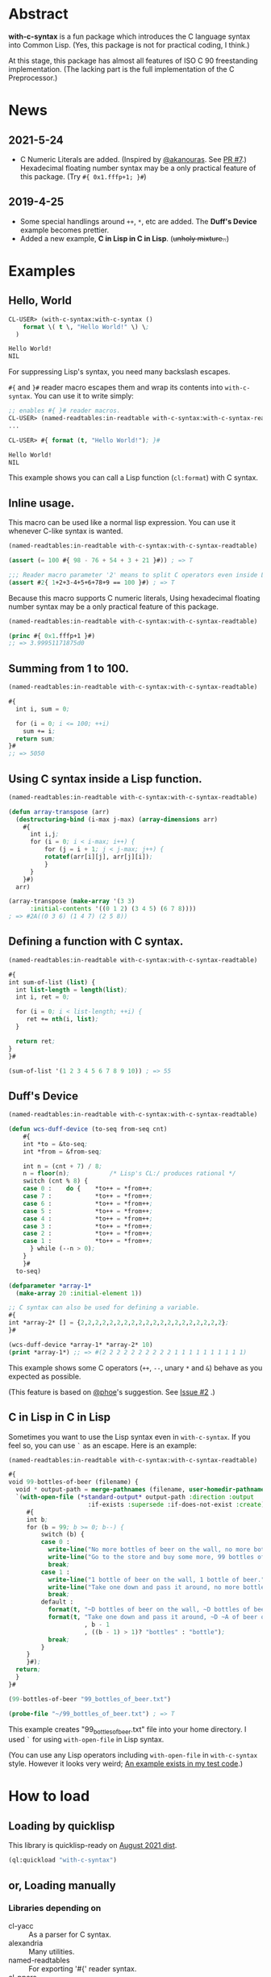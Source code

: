 # -*- mode: org; coding: utf-8; -*-

* Abstract
*with-c-syntax* is a fun package which introduces the C language
syntax into Common Lisp. (Yes, this package is not for practical
coding, I think.)

At this stage, this package has almost all features of ISO C 90
freestanding implementation. (The lacking part is the full
implementation of the C Preprocessor.)

* News
** 2021-5-24
   - C Numeric Literals are added. (Inspired by [[https://github.com/akanouras][@akanouras]]. See [[https://github.com/y2q-actionman/with-c-syntax/pull/7][PR #7]].)
     Hexadecimal floating number syntax may be a only practical
     feature of this package. (Try =#{ 0x1.fffp+1; }#=)
   
** 2019-4-25
- Some special handlings around =++=, =*=, etc are added.
  The *Duff's Device* example becomes prettier.
- Added a new example, *C in Lisp in C in Lisp*. (+unholy mixture..+)

* Examples
** Hello, World

#+BEGIN_SRC lisp
CL-USER> (with-c-syntax:with-c-syntax ()
    format \( t \, "Hello World!" \) \;
  )

Hello World!
NIL
#+END_SRC

For suppressing Lisp's syntax, you need many backslash escapes.

~#{~ and ~}#~ reader macro escapes them and wrap its contents
into ~with-c-syntax~.  You can use it to write simply:

#+BEGIN_SRC lisp
;; enables #{ }# reader macros.
CL-USER> (named-readtables:in-readtable with-c-syntax:with-c-syntax-readtable)
...

CL-USER> #{ format (t, "Hello World!"); }#

Hello World!
NIL
#+END_SRC

This example shows you can call a Lisp function (~cl:format~) with C syntax.

** Inline usage.

   This macro can be used like a normal lisp expression. You can use
   it whenever C-like syntax is wanted.

   #+begin_src lisp
     (named-readtables:in-readtable with-c-syntax:with-c-syntax-readtable)

     (assert (= 100 #{ 98 - 76 + 54 + 3 + 21 }#)) ; => T

     ;;; Reader macro parameter '2' means to split C operators even inside Lisp symbols.
     (assert #2{ 1+2+3-4+5+6+78+9 == 100 }#) ; => T
   #+end_src

   Because this macro supports C numeric literals, Using hexadecimal
   floating number syntax may be a only practical feature of this
   package.

   #+begin_src lisp
     (named-readtables:in-readtable with-c-syntax:with-c-syntax-readtable)

     (princ #{ 0x1.fffp+1 }#)
     ;; => 3.99951171875d0
   #+end_src
   
** Summing from 1 to 100.

#+BEGIN_SRC lisp
  (named-readtables:in-readtable with-c-syntax:with-c-syntax-readtable)

  #{
    int i, sum = 0;
  
    for (i = 0; i <= 100; ++i)
      sum += i;
    return sum;
  }#
  ;; => 5050
#+END_SRC

** Using C syntax inside a Lisp function.

#+BEGIN_SRC lisp
  (named-readtables:in-readtable with-c-syntax:with-c-syntax-readtable)

  (defun array-transpose (arr)
    (destructuring-bind (i-max j-max) (array-dimensions arr)
      #{
        int i,j;
        for (i = 0; i < i-max; i++) {
            for (j = i + 1; j < j-max; j++) {
	        rotatef(arr[i][j], arr[j][i]);
            }
        }
      }#)
    arr)

  (array-transpose (make-array '(3 3)
 		:initial-contents '((0 1 2) (3 4 5) (6 7 8))))
  ; => #2A((0 3 6) (1 4 7) (2 5 8))
#+END_SRC

** Defining a function with C syntax.

#+BEGIN_SRC lisp
  (named-readtables:in-readtable with-c-syntax:with-c-syntax-readtable)

  #{
  int sum-of-list (list) {
    int list-length = length(list);
    int i, ret = 0;

    for (i = 0; i < list-length; ++i) {
       ret += nth(i, list);
    }

    return ret;
  }
  }#

  (sum-of-list '(1 2 3 4 5 6 7 8 9 10)) ; => 55
#+END_SRC

** Duff's Device
#+BEGIN_SRC lisp
  (named-readtables:in-readtable with-c-syntax:with-c-syntax-readtable)

  (defun wcs-duff-device (to-seq from-seq cnt)
      #{
      int *to = &to-seq;
      int *from = &from-seq;
  
      int n = (cnt + 7) / 8;
      n = floor(n);           /* Lisp's CL:/ produces rational */
      switch (cnt % 8) {
      case 0 :    do {    *to++ = *from++;
      case 7 :            *to++ = *from++;
      case 6 :            *to++ = *from++;
      case 5 :            *to++ = *from++;
      case 4 :            *to++ = *from++;
      case 3 :            *to++ = *from++;
      case 2 :            *to++ = *from++;
      case 1 :            *to++ = *from++;
        } while (--n > 0);
      }
      }#
    to-seq)

  (defparameter *array-1*
    (make-array 20 :initial-element 1))

  ;; C syntax can also be used for defining a variable.
  #{
  int *array-2* [] = {2,2,2,2,2,2,2,2,2,2,2,2,2,2,2,2,2,2,2,2};
  }#

  (wcs-duff-device *array-1* *array-2* 10)
  (print *array-1*) ;; => #(2 2 2 2 2 2 2 2 2 2 1 1 1 1 1 1 1 1 1 1)
#+END_SRC

This example shows some C operators (=++=, =--=, unary =*= and =&=)
behave as you expected as possible.

(This feature is based on [[https://github.com/phoe][@phoe]]'s suggestion. See [[https://github.com/y2q-actionman/with-c-syntax/issues/2][Issue #2]] .)

** C in Lisp in C in Lisp
Sometimes you want to use the Lisp syntax even in =with-c-syntax=.
If you feel so, you can use =`= as an escape. Here is an example:

#+BEGIN_SRC lisp
(named-readtables:in-readtable with-c-syntax:with-c-syntax-readtable)

#{
void 99-bottles-of-beer (filename) {
  void * output-path = merge-pathnames (filename, user-homedir-pathname());
  `(with-open-file (*standard-output* output-path :direction :output
				      :if-exists :supersede :if-does-not-exist :create)
     #{
     int b;
     for (b = 99; b >= 0; b--) {
         switch (b) {
         case 0 :
           write-line("No more bottles of beer on the wall, no more bottles of beer.");
           write-line("Go to the store and buy some more, 99 bottles of beer on the wall.");
           break;
         case 1 :
           write-line("1 bottle of beer on the wall, 1 bottle of beer.");
           write-line("Take one down and pass it around, no more bottles of beer on the wall.");
           break;
         default :
           format(t, "~D bottles of beer on the wall, ~D bottles of beer.~%", b, b);      
           format(t, "Take one down and pass it around, ~D ~A of beer on the wall.~%"
                     , b - 1
                     , ((b - 1) > 1)? "bottles" : "bottle");
           break;
         }
     }
     }#);
  return;
  }
}#

(99-bottles-of-beer "99_bottles_of_beer.txt")

(probe-file "~/99_bottles_of_beer.txt") ; => T
#+END_SRC

This example creates "99_bottles_of_beer.txt" file into your home directory.
I used =`= for using =with-open-file= in Lisp syntax.

(You can use any Lisp operators including =with-open-file= in =with-c-syntax= style.
However it looks very weird; [[https://github.com/y2q-actionman/with-c-syntax/blob/e3e9ae2f1f29115f30141e3ada33372e2ce6b65d/test/libc_string.lisp#L143][An example exists in my test code]].)

* How to load

** Loading by quicklisp

This library is quicklisp-ready on [[http://blog.quicklisp.org/2021/08/august-2021-quicklisp-dist-update-now.html][August 2021 dist]].

#+BEGIN_SRC lisp
(ql:quickload "with-c-syntax")
#+END_SRC

** or, Loading manually

*** Libraries depending on
- cl-yacc :: As a parser for C syntax.
- alexandria :: Many utilities.
- named-readtables :: For exporting '#{' reader syntax.
- cl-ppcre :: For parsing numeric constants.
- trivial-gray-streams :: For implementing translation phase 1 and 2 correctly.
- asdf :: For using system-relative pathname, implementing =#include <...>=

**** by libc
- float-features :: For math.h, dealing NaN and Infinities.
- floating-point-contractions :: For math.h, to implement some functions.

**** by test codes
- 1am :: As a testing framework.
- trivial-cltl2 :: For using =compiler-let= to test =NDEBUG=.
- floating-point :: For comparing mathmatical function results.

*** Load with ASDF
#+BEGIN_SRC lisp
(asdf:load-asd "with-c-syntax.asd")
(asdf:load-system :with-c-syntax)
#+END_SRC

*** Running tests
#+BEGIN_SRC lisp
(asdf:load-asd "with-c-syntax-test.asd")
(asdf:test-system :with-c-syntax)
#+END_SRC

*** CI

    [[https://github.com/y2q-actionman/with-c-syntax/actions/workflows/linux-testSystem.yml/badge.svg]]
    
    There are Github Actions to run the test above.
    I wrote current recipes referring the example of [[https://github.com/neil-lindquist/CI-Utils][CI-Utils]].

* API
Please see these docstrings or comments:

- Macro [[https://github.com/y2q-actionman/with-c-syntax/blob/77408a69bbfac40b732b8fa490480bd639ee00b7/src/with-c-syntax.lisp#L15-L52][with-c-syntax]]
- Comments around [[https://github.com/y2q-actionman/with-c-syntax/blob/77408a69bbfac40b732b8fa490480bd639ee00b7/src/reader.lisp#L792-L820][with-c-syntax-readtable]]
- Variable [[https://github.com/y2q-actionman/with-c-syntax/blob/77408a69bbfac40b732b8fa490480bd639ee00b7/src/reader.lisp#L5-L100][*with-c-syntax-reader-level*]]
- Variable [[https://github.com/y2q-actionman/with-c-syntax/blob/77408a69bbfac40b732b8fa490480bd639ee00b7/src/reader.lisp#L102-L111][*with-c-syntax-reader-case*]]
- Variable [[https://github.com/y2q-actionman/with-c-syntax/blob/77408a69bbfac40b732b8fa490480bd639ee00b7/src/reader.lisp#L113-L115][*previous-readtable*]]
- Variable [[https://github.com/y2q-actionman/with-c-syntax/blob/77408a69bbfac40b732b8fa490480bd639ee00b7/src/preprocessor.lisp#L19-L23][*with-c-syntax-find-include-file-function-list*]]

* Further Information
What this macro does is only expanding a list of symbols to a Lisp form.

If you are still interested, please see:
https://github.com/y2q-actionman/with-c-syntax/wiki

[[https://github.com/vsedach/Vacietis][Vacietis]] is a similer project. It is a "C to Common Lisp" compiler,
based on reader macros.

* License

Copyright (c) 2014,2019,2021 YOKOTA Yuki <y2q.actionman@gmail.com>

This program is free software. It comes without any warranty, to
the extent permitted by applicable law. You can redistribute it
and/or modify it under the terms of the Do What The Fuck You Want
To Public License, Version 2, as published by Sam Hocevar. See
the COPYING file for more details.
